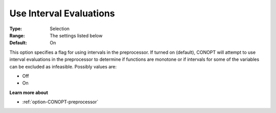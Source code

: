 .. _option-CONOPT-use_interval_evaluations:

Use Interval Evaluations
========================



:Type:	Selection	
:Range:	The settings listed below	
:Default:	On	



This option specifies a flag for using intervals in the preprocessor. If turned on (default), CONOPT will attempt to use interval evaluations in the preprocessor to determine if functions are monotone or if intervals for some of the variables can be excluded as infeasible. Possibly values are:



*	Off
*	On




**Learn more about** 

*	:ref:`option-CONOPT-preprocessor` 
